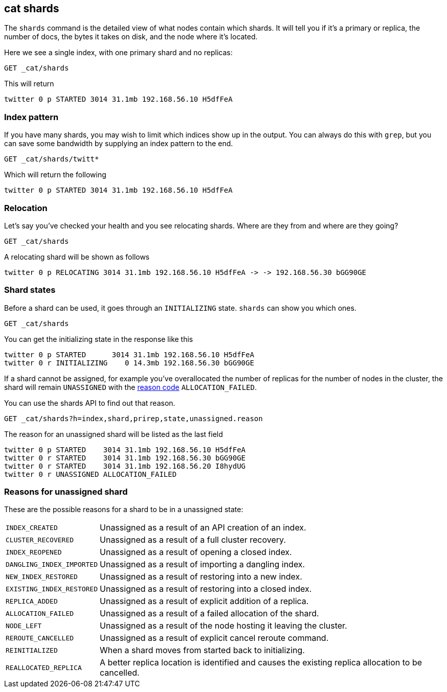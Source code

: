 [[cat-shards]]
== cat shards

The `shards` command is the detailed view of what nodes contain which
shards.  It will tell you if it's a primary or replica, the number of
docs, the bytes it takes on disk, and the node where it's located.

Here we see a single index, with one primary shard and no replicas:

[source,js]
---------------------------------------------------------------------------
GET _cat/shards
---------------------------------------------------------------------------
// CONSOLE
// TEST[setup:twitter]

This will return

[source,txt]
---------------------------------------------------------------------------
twitter 0 p STARTED 3014 31.1mb 192.168.56.10 H5dfFeA
---------------------------------------------------------------------------
// TESTRESPONSE[s/3014/\\d+/]
// TESTRESPONSE[s/31.1mb/\\d+(\.\\d+)?[kmg]?b/]
// TESTRESPONSE[s/192.168.56.10/.*/]
// TESTRESPONSE[s/H5dfFeA/node-0/ non_json]

[float]
[[index-pattern]]
=== Index pattern

If you have many shards, you may wish to limit which indices show up
in the output.  You can always do this with `grep`, but you can save
some bandwidth by supplying an index pattern to the end.

[source,js]
---------------------------------------------------------------------------
GET _cat/shards/twitt*
---------------------------------------------------------------------------
// CONSOLE
// TEST[setup:twitter]

Which will return the following

[source,txt]
---------------------------------------------------------------------------
twitter 0 p STARTED 3014 31.1mb 192.168.56.10 H5dfFeA
---------------------------------------------------------------------------
// TESTRESPONSE[s/3014/\\d+/]
// TESTRESPONSE[s/31.1mb/\\d+(\.\\d+)?[kmg]?b/]
// TESTRESPONSE[s/192.168.56.10/.*/]
// TESTRESPONSE[s/H5dfFeA/node-0/ non_json]


[float]
[[relocation]]
=== Relocation

Let's say you've checked your health and you see relocating
shards.  Where are they from and where are they going?

[source,js]
---------------------------------------------------------------------------
GET _cat/shards
---------------------------------------------------------------------------
// CONSOLE
// TEST[skip:for now, relocation cannot be recreated]

A relocating shard will be shown as follows

[source,txt]
---------------------------------------------------------------------------
twitter 0 p RELOCATING 3014 31.1mb 192.168.56.10 H5dfFeA -> -> 192.168.56.30 bGG90GE
---------------------------------------------------------------------------
// TESTRESPONSE[non_json]

[float]
[[states]]
=== Shard states

Before a shard can be used, it goes through an `INITIALIZING` state.
`shards` can show you which ones.

[source,js]
---------------------------------------------------------------------------
GET _cat/shards
---------------------------------------------------------------------------
// CONSOLE
// TEST[skip:there is no guarantee to test for shards in initializing state]

You can get the initializing state in the response like this

[source,txt]
---------------------------------------------------------------------------
twitter 0 p STARTED      3014 31.1mb 192.168.56.10 H5dfFeA
twitter 0 r INITIALIZING    0 14.3mb 192.168.56.30 bGG90GE
---------------------------------------------------------------------------
// TESTRESPONSE[non_json]

If a shard cannot be assigned, for example you've overallocated the
number of replicas for the number of nodes in the cluster, the shard
will remain `UNASSIGNED` with the <<reason-unassigned,reason code>> `ALLOCATION_FAILED`.

You can use the shards API to find out that reason.

[source,js]
---------------------------------------------------------------------------
GET _cat/shards?h=index,shard,prirep,state,unassigned.reason
---------------------------------------------------------------------------
// CONSOLE
// TEST[skip:for now]

The reason for an unassigned shard will be listed as the last field

[source,txt]
---------------------------------------------------------------------------
twitter 0 p STARTED    3014 31.1mb 192.168.56.10 H5dfFeA
twitter 0 r STARTED    3014 31.1mb 192.168.56.30 bGG90GE
twitter 0 r STARTED    3014 31.1mb 192.168.56.20 I8hydUG
twitter 0 r UNASSIGNED ALLOCATION_FAILED
---------------------------------------------------------------------------
// TESTRESPONSE[non_json]

[float]
[[reason-unassigned]]
=== Reasons for unassigned shard

These are the possible reasons for a shard to be in a unassigned state:

[horizontal]
`INDEX_CREATED`::           Unassigned as a result of an API creation of an index.
`CLUSTER_RECOVERED`::       Unassigned as a result of a full cluster recovery.
`INDEX_REOPENED`::          Unassigned as a result of opening a closed index.
`DANGLING_INDEX_IMPORTED`:: Unassigned as a result of importing a dangling index.
`NEW_INDEX_RESTORED`::      Unassigned as a result of restoring into a new index.
`EXISTING_INDEX_RESTORED`:: Unassigned as a result of restoring into a closed index.
`REPLICA_ADDED`::           Unassigned as a result of explicit addition of a replica.
`ALLOCATION_FAILED`::       Unassigned as a result of a failed allocation of the shard.
`NODE_LEFT`::               Unassigned as a result of the node hosting it leaving the cluster.
`REROUTE_CANCELLED`::       Unassigned as a result of explicit cancel reroute command.
`REINITIALIZED`::           When a shard moves from started back to initializing.
`REALLOCATED_REPLICA`::     A better replica location is identified and causes the existing replica allocation to be cancelled.
